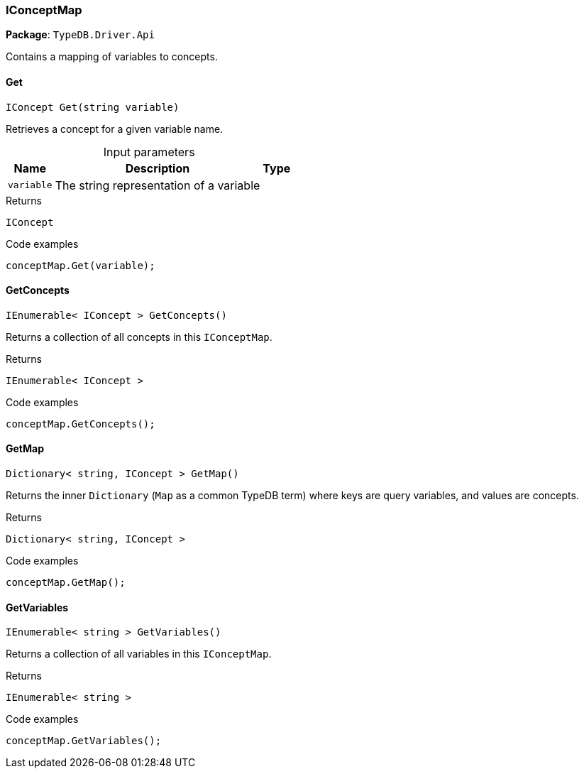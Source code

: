 [#_IConceptMap]
=== IConceptMap

*Package*: `TypeDB.Driver.Api`



Contains a mapping of variables to concepts.

// tag::methods[]
[#_IConcept_TypeDB_Driver_Api_IConceptMap_Get___string_variable_]
==== Get

[source,cs]
----
IConcept Get(string variable)
----



Retrieves a concept for a given variable name.


[caption=""]
.Input parameters
[cols="~,~,~"]
[options="header"]
|===
|Name |Description |Type
a| `variable` a| The string representation of a variable a| 
|===

[caption=""]
.Returns
`IConcept`

[caption=""]
.Code examples
[source,cs]
----
conceptMap.Get(variable);
----

[#_IEnumerable__IConcept___TypeDB_Driver_Api_IConceptMap_GetConcepts___]
==== GetConcepts

[source,cs]
----
IEnumerable< IConcept > GetConcepts()
----



Returns a collection of all concepts in this ``IConceptMap``.


[caption=""]
.Returns
`IEnumerable< IConcept >`

[caption=""]
.Code examples
[source,cs]
----
conceptMap.GetConcepts();
----

[#_Dictionary__string__IConcept___TypeDB_Driver_Api_IConceptMap_GetMap___]
==== GetMap

[source,cs]
----
Dictionary< string, IConcept > GetMap()
----



Returns the inner ``Dictionary`` (``Map`` as a common TypeDB term) where keys are query variables, and values are concepts.


[caption=""]
.Returns
`Dictionary< string, IConcept >`

[caption=""]
.Code examples
[source,cs]
----
conceptMap.GetMap();
----

[#_IEnumerable__string___TypeDB_Driver_Api_IConceptMap_GetVariables___]
==== GetVariables

[source,cs]
----
IEnumerable< string > GetVariables()
----



Returns a collection of all variables in this ``IConceptMap``.


[caption=""]
.Returns
`IEnumerable< string >`

[caption=""]
.Code examples
[source,cs]
----
conceptMap.GetVariables();
----

// end::methods[]

